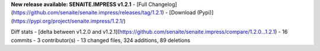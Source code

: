 **New release available: SENAITE.IMPRESS v1.2.1**
- [Full Changelog](https://github.com/senaite/senaite.impress/releases/tag/1.2.1)
- [Download (Pypi)](https://pypi.org/project/senaite.impress/1.2.1/)

Diff stats - [delta between v1.2.0 and v1.2.1](https://github.com/senaite/senaite.impress/compare/1.2.0...1.2.1)
- 16 commits
- 3  contributor(s)
- 13 changed files, 324 additions, 89 deletions
